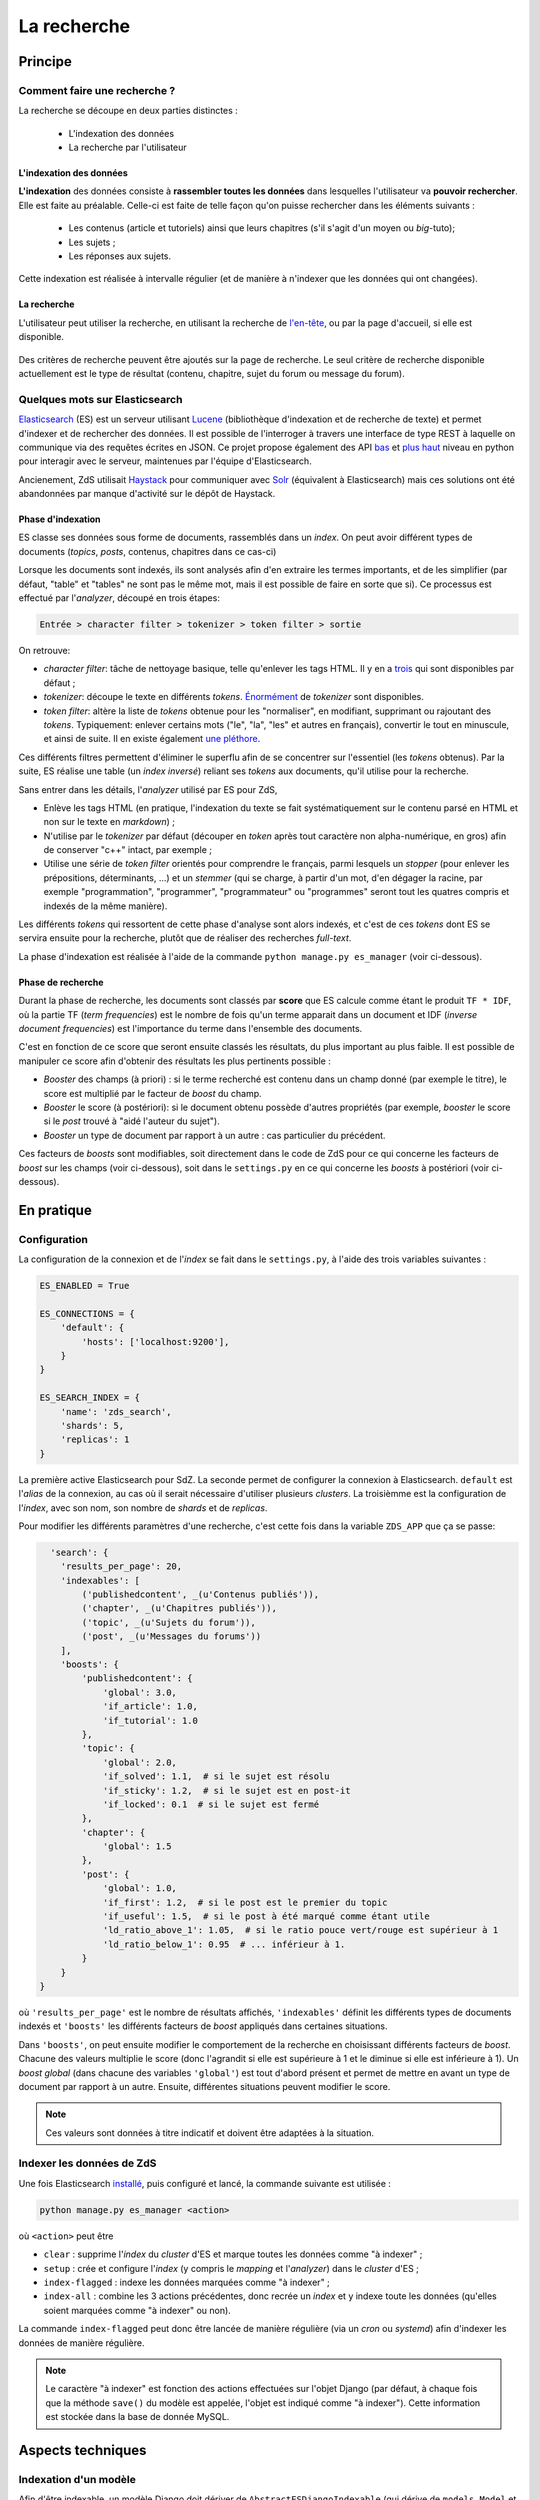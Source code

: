 ============
La recherche
============

Principe
========

Comment faire une recherche ?
-----------------------------

La recherche se découpe en deux parties distinctes :

 - L'indexation des données
 - La recherche par l'utilisateur

L'indexation des données
++++++++++++++++++++++++

**L'indexation** des données consiste à **rassembler toutes les données** dans lesquelles l'utilisateur va **pouvoir rechercher**. Elle est faite au préalable.
Celle-ci est faite de telle façon qu'on puisse rechercher dans les éléments suivants :

 - Les contenus (article et tutoriels) ainsi que leurs chapitres (s'il s'agit d'un moyen ou *big*-tuto);
 - Les sujets ;
 - Les réponses aux sujets.

Cette indexation est réalisée à intervalle régulier (et de manière à n'indexer que les données qui ont changées).

La recherche
++++++++++++

L'utilisateur peut utiliser la recherche, en utilisant la recherche de `l'en-tête  <../front-end/structure-du-site.html#l-en-tete>`_, ou par la page d'accueil, si elle est disponible.

   .. figure:: ../images/design/en-tete.png
      :align: center

Des critères de recherche peuvent être ajoutés sur la page de recherche.
Le seul critère de recherche disponible actuellement est le type de résultat (contenu, chapitre, sujet du forum ou message du forum).

   .. figure:: ../images/search/search-filters.png
      :align: center

Quelques mots sur Elasticsearch
-------------------------------

`Elasticsearch <https://www.elastic.co/>`_ (ES) est un serveur utilisant `Lucene <https://lucene.apache.org/>`_ (bibliothèque d'indexation et de recherche de texte) et permet d'indexer et de rechercher des données.
Il est possible de l'interroger à travers une interface de type REST à laquelle on communique via des requêtes écrites en JSON.
Ce projet propose également des API `bas <https://github.com/elastic/elasticsearch-py>`_ et `plus haut <https://github.com/elastic/elasticsearch-dsl-py>`_ niveau en python pour interagir avec le serveur, maintenues par l'équipe d'Elasticsearch.

Ancienement, ZdS utilisait `Haystack <https://django-haystack.readthedocs.io/>`_ pour communiquer avec `Solr <http://lucene.apache.org/solr/>`_ (équivalent à Elasticsearch) mais ces solutions ont été abandonnées par manque d'activité sur le dépôt de Haystack.

Phase d'indexation
++++++++++++++++++

ES classe ses données sous forme de documents, rassemblés dans un *index*. On peut avoir différent types de documents (*topics*, *posts*, contenus, chapitres dans ce cas-ci)

Lorsque les documents sont indexés, ils sont analysés afin d'en extraire les termes importants, et de les simplifier (par défaut, "table" et "tables" ne sont pas le même mot, mais il est possible de faire en sorte que si).
Ce processus est effectué par l'*analyzer*, découpé en trois étapes:

.. sourcecode:: none

    Entrée > character filter > tokenizer > token filter > sortie

On retrouve:

+ *character filter*: tâche de nettoyage basique, telle qu'enlever les tags HTML. Il y en a `trois <https://www.elastic.co/guide/en/elasticsearch/reference/current/analysis-charfilters.html>`_ qui sont disponibles par défaut ;
+ *tokenizer*: découpe le texte en différents *tokens*. `Énormément <https://www.elastic.co/guide/en/elasticsearch/reference/current/analysis-tokenizers.html>`_ de *tokenizer* sont disponibles.
+ *token filter*: altère la liste de *tokens* obtenue pour les "normaliser", en modifiant, supprimant ou rajoutant des *tokens*. Typiquement: enlever certains mots ("le", "la", "les" et autres en français), convertir le tout en minuscule, et ainsi de suite. Il en existe également `une pléthore <https://www.elastic.co/guide/en/elasticsearch/reference/current/analysis-tokenfilters.html>`_.

Ces différents filtres permettent d'éliminer le superflu afin de se concentrer sur l'essentiel (les *tokens* obtenus).
Par la suite, ES réalise une table (un *index inversé*) reliant ses *tokens* aux documents, qu'il utilise pour la recherche.

Sans entrer dans les détails, l'*analyzer* utilisé par ES pour ZdS,

+ Enlève les tags HTML (en pratique, l'indexation du texte se fait systématiquement sur le contenu parsé en HTML et non sur le texte en *markdown*) ;
+ N'utilise par le *tokenizer* par défaut (découper en *token* après tout caractère non alpha-numérique, en gros) afin de conserver "c++" intact, par exemple ;
+ Utilise une série de *token filter* orientés pour comprendre le français, parmi lesquels un *stopper* (pour enlever les prépositions, déterminants, ...) et un *stemmer* (qui se charge, à partir d'un mot, d'en dégager la racine, par exemple "programmation", "programmer", "programmateur" ou "programmes" seront tout les quatres compris et indexés de la même manière).

Les différents *tokens* qui ressortent de cette phase d'analyse sont alors indexés, et c'est de ces *tokens* dont ES se servira ensuite pour la recherche, plutôt que de réaliser des recherches *full-text*.

La phase d'indexation est réalisée à l'aide de la commande ``python manage.py es_manager`` (voir ci-dessous).

Phase de recherche
++++++++++++++++++

Durant la phase de recherche, les documents sont classés par **score** que ES calcule comme étant le produit ``TF * IDF``, où la partie TF (*term frequencies*) est le nombre de fois qu'un terme apparait dans un document et IDF (*inverse document frequencies*) est l'importance du terme dans l'ensemble des documents.

C'est en fonction de ce score que seront ensuite classés les résultats, du plus important au plus faible.
Il est possible de manipuler ce score afin d'obtenir des résultats les plus pertinents possible :

+ *Booster* des champs (à priori) : si le terme recherché est contenu dans un champ donné (par exemple le titre), le score est multiplié par le facteur de *boost* du champ.
+ *Booster* le score (à postériori): si le document obtenu possède d'autres propriétés (par exemple, *booster* le score si le *post* trouvé à "aidé l'auteur du sujet").
+ *Booster* un type de document par rapport à un autre : cas particulier du précédent.

Ces facteurs de *boosts* sont modifiables, soit directement dans le code de ZdS pour ce qui concerne les facteurs de *boost* sur les champs (voir ci-dessous), soit dans le ``settings.py`` en ce qui concerne les *boosts* à postériori (voir ci-dessous).


En pratique
===========

Configuration
-------------

La configuration de la connexion et de l'*index* se fait dans le ``settings.py``, à l'aide des trois variables suivantes :

.. sourcecode:: python

      ES_ENABLED = True

      ES_CONNECTIONS = {
          'default': {
              'hosts': ['localhost:9200'],
          }
      }

      ES_SEARCH_INDEX = {
          'name': 'zds_search',
          'shards': 5,
          'replicas': 1
      }


La première active Elasticsearch pour SdZ.
La seconde permet de configurer la connexion à Elasticsearch. ``default`` est l'*alias* de la connexion, au cas où il serait nécessaire d'utiliser plusieurs *clusters*.
La troisièmme est la configuration de l'*index*, avec son nom, son nombre de *shards* et de *replicas*.

Pour modifier les différents paramètres d'une recherche, c'est cette fois dans la variable ``ZDS_APP`` que ça se passe:

.. sourcecode:: python

      'search': {
        'results_per_page': 20,
        'indexables': [
            ('publishedcontent', _(u'Contenus publiés')),
            ('chapter', _(u'Chapitres publiés')),
            ('topic', _(u'Sujets du forum')),
            ('post', _(u'Messages du forums'))
        ],
        'boosts': {
            'publishedcontent': {
                'global': 3.0,
                'if_article': 1.0,
                'if_tutorial': 1.0
            },
            'topic': {
                'global': 2.0,
                'if_solved': 1.1,  # si le sujet est résolu
                'if_sticky': 1.2,  # si le sujet est en post-it
                'if_locked': 0.1  # si le sujet est fermé
            },
            'chapter': {
                'global': 1.5
            },
            'post': {
                'global': 1.0,
                'if_first': 1.2,  # si le post est le premier du topic
                'if_useful': 1.5,  # si le post à été marqué comme étant utile
                'ld_ratio_above_1': 1.05,  # si le ratio pouce vert/rouge est supérieur à 1
                'ld_ratio_below_1': 0.95  # ... inférieur à 1.
            }
        }
    }

où ``'results_per_page'`` est le nombre de résultats affichés, ``'indexables'`` définit les différents types de documents indexés et ``'boosts'`` les différents facteurs de *boost* appliqués dans certaines situations.

Dans ``'boosts'``, on peut ensuite modifier le comportement de la recherche en choisissant différents facteurs de *boost*.
Chacune des valeurs multiplie le score (donc l'agrandit si elle est supérieure à 1 et le diminue si elle est inférieure à 1).
Un *boost global* (dans chacune des variables ``'global'``) est tout d'abord présent et permet de mettre en avant un type de document par rapport à un autre.
Ensuite, différentes situations peuvent modifier le score.

.. note::

      Ces valeurs sont données à titre indicatif et doivent être adaptées à la situation.

Indexer les données de ZdS
--------------------------

Une fois Elasticsearch `installé <../install/install-es.html>`_, puis configuré et lancé, la commande suivante est utilisée :

.. sourcecode:: bash

      python manage.py es_manager <action>

où ``<action>`` peut être

+ ``clear`` : supprime l'*index* du *cluster* d'ES et marque toutes les données comme "à indexer" ;
+ ``setup`` : crée et configure l'*index* (y compris le *mapping* et l'*analyzer*) dans le *cluster* d'ES ;
+ ``index-flagged`` : indexe les données marquées comme "à indexer" ;
+ ``index-all`` : combine les 3 actions précédentes, donc recrée un *index* et y indexe toute les données (qu'elles soient marquées comme "à indexer" ou non).


La commande ``index-flagged`` peut donc être lancée de manière régulière (via un *cron* ou *systemd*) afin d'indexer les données de manière régulière.

.. note::

      Le caractère "à indexer" est fonction des actions effectuées sur l'objet Django (par défaut, à chaque fois que la méthode ``save()`` du modèle est appelée, l'objet est indiqué comme "à indexer").
      Cette information est stockée dans la base de donnée MySQL.

Aspects techniques
==================

Indexation d'un modèle
----------------------


Afin d'être indexable, un modèle Django doit dériver de ``AbstractESDjangoIndexable`` (qui dérive de ``models.Model`` et de ``AbstractESIndexable``). Par exemple,

.. sourcecode:: python

      class Post(Comment, AbstractESDjangoIndexable):
          # ...


.. note::

    Le code est écrit de telle manière à ce que l'id utilisé par ES (champ ``_id``) corresponde à la *pk* du modèle (via la variable ``es_id``).
    Il est donc facile de récupérer un objet dans ES si on en connait son *pk*, à l'aide de ``GET /<nom de l'index>/<type de document>/<pk>``.

Différentes fonctions peuvent ou doivent ensuite être surchargées. Parmi ces dernières,

+ ``get_es_mapping()``, qui permet de définir le *mapping* de votre document, c'est à dire quels champs seront indexés avec quels types. Par exemple,

      .. sourcecode:: python

                @classmethod
                def get_es_mapping(cls):
                    es_mapping = super(Post, cls).get_es_mapping()

                    es_mapping.field('text_html', Text())
                    es_mapping.field('is_useful', Boolean())
                    es_mapping.field('position', Integer())
                    # ...

      ``Mapping`` est un type de donnée défini par ``elasticsearch_dsl`` (voir à ce sujet `la documentation <https://elasticsearch-dsl.readthedocs.io/en/latest/persistence.html#mappings>`_). Si le champ possède le même nom qu'une variable membre de votre classe, sa valeur sera automatiquement récupérée et indexée. À noter que vous pouvez également marquer une variable comme à ne pas analyser, avec la variable ``index`` (par exemple, ``Text(index='not_analyzed')``), si vous voulez simplement stocker cette valeur mais ne pas l'utiliser pour effectuer une recherche dessus. On peut également indiquer la valeur du facteur de *boost*, avec ``boost`` (par exemple, ``Text(boost=2.0)``).

      .. note::

            Elasticsearch requiert que deux champs portant le même nom dans le même *index* (même si il sont issus de type de document différents) aient le même *mapping*.
            Ainsi, tous les champs ``title`` doivent être de type ``Text(boost=1.5)`` et ``tags`` de type ``Keyword(boost=2.0)``.

+ ``get_es_django_indexable()``, qui permet de définir quels objets doivent être récupérés et indexés. Cette fonction permet également d'utiliser ``prefetch_related()`` ou ``select_related()`` pour éviter les requêtes inutiles. Par exemple,

      .. sourcecode:: python

          @classmethod
          def get_es_django_indexable(cls, force_reindexing=False):
              q = super(Post, cls).get_es_django_indexable(force_reindexing)\
                  .select_related('topic')\
                  .select_related('topic__forum')

      où ``q`` est un *queryset* Django.

+ ``get_es_document_source()``, qui permet de gérer des cas ou le champ n'est pas directement une variable de votre classe, ou si cette variable ne peut pas être indexée directement.

      .. sourcecode:: python

                    def get_es_document_source(self, excluded_fields=None):
                          excluded_fields = excluded_fields or []
                          excluded_fields.extend(
                              ['topic_title', 'forum_title', 'forum_pk', 'forum_get_absolute_url'])

                          data = super(Post, self).get_es_document_source(excluded_fields=excluded_fields)

                          data['topic_title'] = self.topic.title
                          data['forum_pk'] = self.topic.forum.pk
                          data['forum_title'] = self.topic.forum.title
                          data['forum_get_absolute_url'] = self.topic.forum.get_absolute_url()

                          return data

      Dans cet exemple (issu de la classe ``Post``), on voit que certains champs ne peuvent être directement indexés car ils appartientent au *topic* et au *forum* correspondant. Il sont donc exclus du mécanisme par défaut (via la variable ``excluded_fields``), puis on les remplit par après.


Finalement, il est important, **pour chaque type de document**, de relier le signal de suppression avec la fonction ``delete_document_in_elasticsearch()``, afin qu'un document supprimé par Django soit également supprimé de Elasticsearch.
Cela s'effectue comme suit (par exemple pour la classe ``Post``):

.. sourcecode:: python

      @receiver(pre_delete, sender=Post)
      def delete_post_in_elasticsearch(sender, instance, **kwargs):
          return delete_document_in_elasticsearch(instance)

Plus d'informations sur les méthodes qui peuvent être surchargées sont disponibles `dans la documentation technique <../back-end-code/searchv2.html>`_.

.. attention::

      À chaque fois que vous modifiez le *mapping* d'un document dans ``get_es_mapping()``, tout l'*index* **doit** être reconstruit **et** indexé.
      N'oubliez donc pas de l'indiquer comme tel dans le *update.md*.

Le cas particulier des contenus
-------------------------------

La plupart des informations des contenus, en particulier les textes, `ne sont pas indexés dans la base de donnée <contents.html#aspects-techniques-et-fonctionnels>`_.

Il a été choisi de n'inclure dans Elasticsearch que les chapitres de ces contenus (anciennement, les introductions et conclusions des parties étaient également incluses).
C'est le texte déjà parsé par zMarkdown qui est indexé, et non sa version écrite en *markdown*, afin de rester cohérent avec ce qui se fait pour les *posts*.
Les avantages de cette situation sont multiples:

+ Le *parsing* est déjà effectué, et n'as pas à être refait durant l'indexation ;
+ Moins de fichiers à lire (pour rappel, les différentes parties d'un chapitre `sont rassemblées en un seul fichier <contents.html#processus-de-publication>`_ à la publication) ;
+ Pas besoin d'utiliser Git durant le processus d'indexation ;


Pour ce faire, l'indexation des chapitres (stocké à l'aide de la classe ``FakeChapter``, `voir ici <../back-end-code/tutorialv2.html#zds.tutorialv2.models.models_database.FakeChapter>`_) est effectuée en même temps que l'indexation des contenus publiés (``PublishedContent``).
En particulier, c'est la méthode ``get_es_indexable()`` qui est modifiée, profitant du fait que cette fonction peut retourner n'importe quel type de document à indexer.

.. sourcecode:: python

        @classmethod
        def get_es_indexable(cls, force_reindexing=False):

            published_contents = super(PublishedContent, cls).get_es_indexable(force_reindexing)
            indexable = []
            chapters = []

            for content in published_contents:
                versioned = content.load_public_version()

                if versioned.has_sub_containers():
                    for chapter in versioned.get_list_of_chapters():
                        chapters.append(FakeChapter(chapter, versioned, content.es_id))

            indexable.extend(chapters)
            indexable.extend(published_contents)
            return indexable



Le code tient aussi compte du fait que la classe ``PublishedContent`` `permet de tenir compte du changement de slug <contents.html#le-stockage-en-base-de-donnees>`_ afin de maintenir le SEO.
Ainsi, la méthode ``save()`` est modifiée de manière à supprimer toute référence à elle même et aux chapitres correspondants si un objet correspondant au même contenu, mais avec un nouveau slug est créé.

.. note::

    Au niveau de ES, une relation de type parent-enfant (`voir la documentation ici <https://www.elastic.co/guide/en/elasticsearch/guide/2.x/parent-child.html>`_) est définie entre les contenus et les chapitres correspondants.
    Cette relation est utilisée pour la suppression, mais il est possible de l'exploiter dans d'autres buts.
